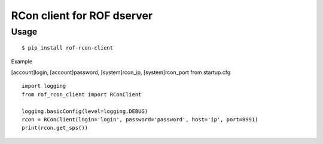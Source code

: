 RCon client for ROF dserver
===========================

Usage
-----

::

    $ pip install rof-rcon-client

Example

[account]login, [account]password, [system]rcon_ip, [system]rcon_port from startup.cfg
::
    import logging
    from rof_rcon_client import RConClient

    logging.basicConfig(level=logging.DEBUG)
    rcon = RConClient(login='login', password='password', host='ip', port=8991)
    print(rcon.get_sps())

